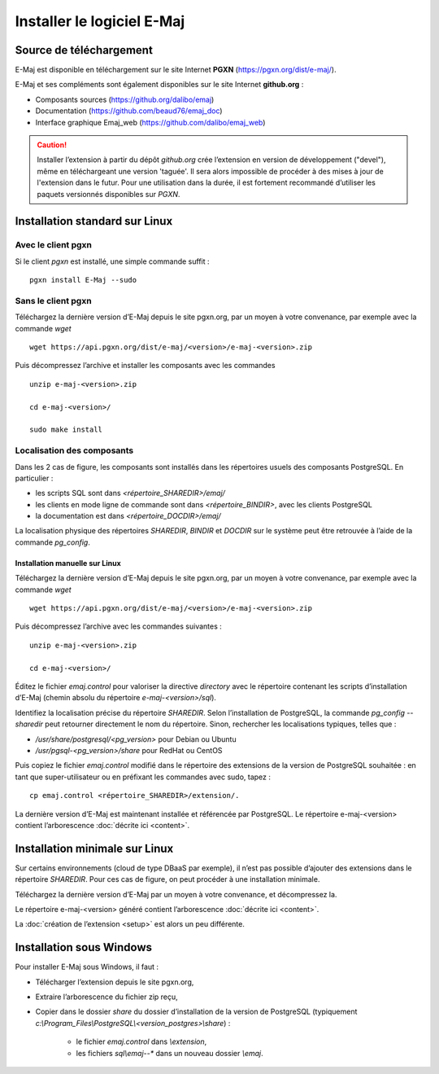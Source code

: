 Installer le logiciel E-Maj
===========================

Source de téléchargement
************************

E-Maj est disponible en téléchargement sur le site Internet **PGXN** (https://pgxn.org/dist/e-maj/).

E-Maj et ses compléments sont également disponibles sur le site Internet **github.org** :

* Composants sources (https://github.org/dalibo/emaj)
* Documentation (https://github.com/beaud76/emaj_doc)
* Interface graphique Emaj_web (https://github.com/dalibo/emaj_web)

.. caution::
   Installer l’extension à partir du dépôt *github.org* crée l’extension en version de développement ("devel"), même en téléchargeant une version 'taguée'. Il sera alors impossible de procéder à des mises à jour de l'extension dans le futur. Pour une utilisation dans la durée, il est fortement recommandé d’utiliser les paquets versionnés disponibles sur *PGXN*.

Installation standard sur Linux
*******************************

Avec le client pgxn
^^^^^^^^^^^^^^^^^^^

Si le client *pgxn* est installé, une simple commande suffit ::

  pgxn install E-Maj --sudo

Sans le client pgxn
^^^^^^^^^^^^^^^^^^^

Téléchargez la dernière version d’E-Maj depuis le site pgxn.org, par un moyen à votre convenance, par exemple avec la commande *wget* ::
 
  wget https://api.pgxn.org/dist/e-maj/<version>/e-maj-<version>.zip

Puis décompressez l’archive et installer les composants avec les commandes ::

  unzip e-maj-<version>.zip

  cd e-maj-<version>/

  sudo make install

Localisation des composants
^^^^^^^^^^^^^^^^^^^^^^^^^^^

Dans les 2 cas de figure, les composants sont installés dans les répertoires usuels des composants PostgreSQL. En particulier :

* les scripts SQL sont dans *<répertoire_SHAREDIR>/emaj/*
* les clients en mode ligne de commande sont dans *<répertoire_BINDIR>*, avec les clients PostgreSQL
* la documentation est dans *<répertoire_DOCDIR>/emaj/*

La localisation physique des répertoires *SHAREDIR*, *BINDIR* et *DOCDIR* sur le système peut être retrouvée à l’aide de la commande *pg_config*.

Installation manuelle sur Linux
-------------------------------

Téléchargez la dernière version d’E-Maj depuis le site pgxn.org, par un moyen à votre convenance, par exemple avec la commande *wget* ::

   wget https://api.pgxn.org/dist/e-maj/<version>/e-maj-<version>.zip

Puis décompressez l’archive avec les commandes suivantes ::

   unzip e-maj-<version>.zip

   cd e-maj-<version>/

Éditez le fichier *emaj.control* pour valoriser la directive *directory* avec le répertoire contenant les scripts d’installation d’E-Maj (chemin absolu du répertoire *e-maj-<version>/sql*).

Identifiez la localisation précise du répertoire *SHAREDIR*. Selon l’installation de PostgreSQL, la commande *pg_config --sharedir* peut retourner directement le nom du répertoire. Sinon, rechercher les localisations typiques, telles que :

* */usr/share/postgresql/<pg_version>* pour Debian ou Ubuntu
* */usr/pgsql-<pg_version>/share* pour RedHat ou CentOS

Puis copiez le fichier *emaj.control* modifié dans le répertoire des extensions de la version de PostgreSQL souhaitée : en tant que super-utilisateur ou en préfixant les commandes avec sudo, tapez : ::

	cp emaj.control <répertoire_SHAREDIR>/extension/.

La dernière version d’E-Maj est maintenant installée et référencée par PostgreSQL. Le répertoire e-maj-<version> contient l’arborescence :doc:`décrite ici <content>`.

.. _minimum_install:

Installation minimale sur Linux
*******************************

Sur certains environnements (cloud de type DBaaS par exemple), il n’est pas possible d’ajouter des extensions dans le répertoire *SHAREDIR*. Pour ces cas de figure, on peut procéder à une installation minimale.

Téléchargez la dernière version d’E-Maj par un moyen à votre convenance, et décompressez la.

Le répertoire e-maj-<version> généré contient l’arborescence :doc:`décrite ici <content>`.

La :doc:`création de l’extension <setup>` est alors un peu différente.

Installation sous Windows
*************************

Pour installer E-Maj sous Windows, il faut :

* Télécharger l’extension depuis le site pgxn.org,
* Extraire l’arborescence du fichier zip reçu,
* Copier dans le dossier *share* du dossier d’installation de la version de PostgreSQL (typiquement *c:\\Program_Files\\PostgreSQL\\<version_postgres>\\share*) :

   * le fichier *emaj.control* dans *\\extension*,
   * les fichiers *sql\\emaj--** dans un nouveau dossier *\\emaj*.

